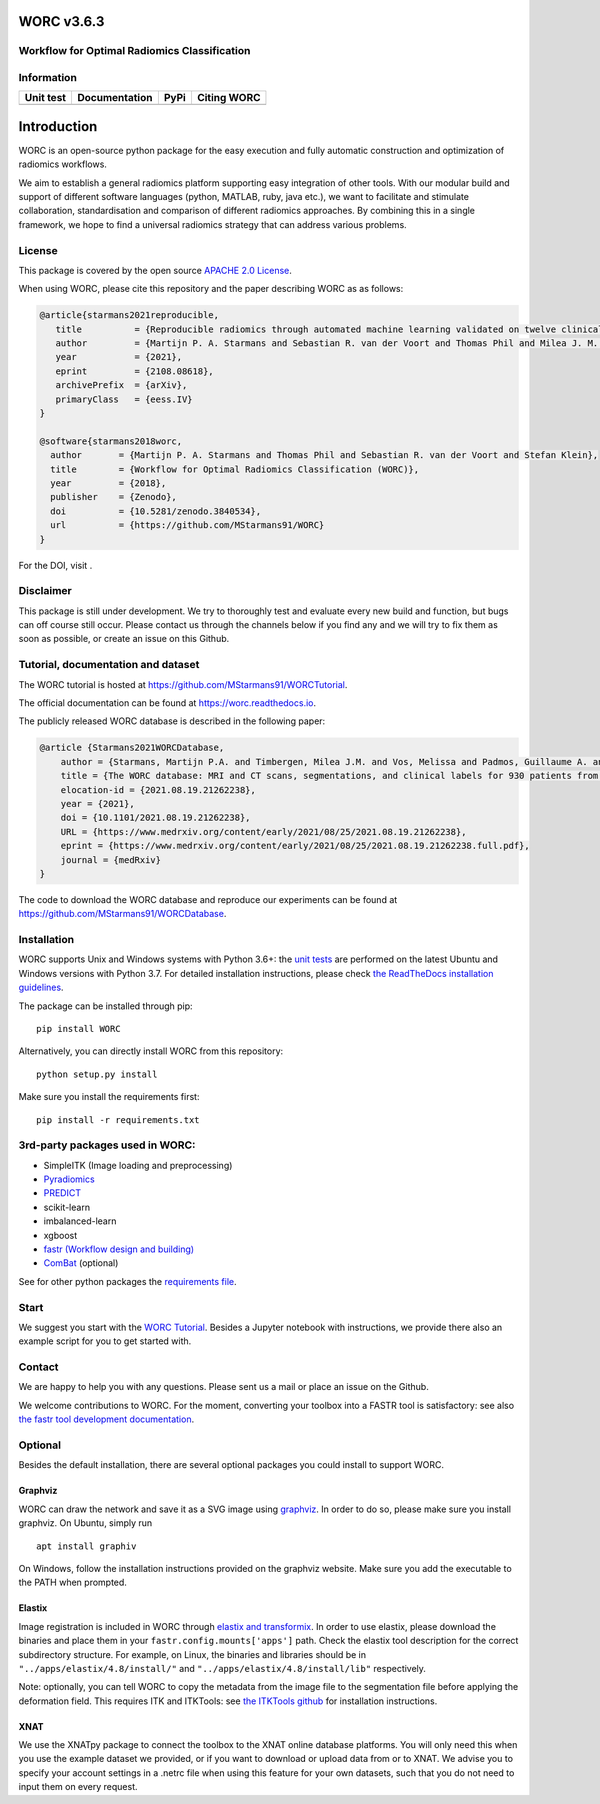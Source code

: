 WORC v3.6.3
===========

Workflow for Optimal Radiomics Classification
---------------------------------------------

Information
-----------

+-------------------+------------------+------------------+------------+
| Unit test         | Documentation    | PyPi             | Citing     |
|                   |                  |                  | WORC       |
+===================+==================+==================+============+
| |image1|          | |image2|         | |image3|         | |image4|   |
+-------------------+------------------+------------------+------------+

Introduction
============

WORC is an open-source python package for the easy execution and fully
automatic construction and optimization of radiomics workflows.

We aim to establish a general radiomics platform supporting easy
integration of other tools. With our modular build and support of
different software languages (python, MATLAB, ruby, java etc.), we want
to facilitate and stimulate collaboration, standardisation and
comparison of different radiomics approaches. By combining this in a
single framework, we hope to find a universal radiomics strategy that
can address various problems.

License
-------

This package is covered by the open source `APACHE 2.0
License <APACHE-LICENSE-2.0>`__.

When using WORC, please cite this repository and the paper describing
WORC as as follows:

.. code:: bibtex

   @article{starmans2021reproducible,
      title          = {Reproducible radiomics through automated machine learning validated on twelve clinical applications}, 
      author         = {Martijn P. A. Starmans and Sebastian R. van der Voort and Thomas Phil and Milea J. M. Timbergen and Melissa Vos and Guillaume A. Padmos and Wouter Kessels and David    Hanff and Dirk J. Grunhagen and Cornelis Verhoef and Stefan Sleijfer and Martin J. van den Bent and Marion Smits and Roy S. Dwarkasing and Christopher J. Els and Federico Fiduzi and Geert J. L. H. van Leenders and Anela Blazevic and Johannes Hofland and Tessa Brabander and Renza A. H. van Gils and Gaston J. H. Franssen and Richard A. Feelders and Wouter W. de Herder and Florian E. Buisman and Francois E. J. A. Willemssen and Bas Groot Koerkamp and Lindsay Angus and Astrid A. M. van der Veldt and Ana Rajicic and Arlette E. Odink and Mitchell Deen and Jose M. Castillo T. and Jifke Veenland and Ivo Schoots and Michel Renckens and Michail Doukas and Rob A. de Man and Jan N. M. IJzermans and Razvan L. Miclea and Peter B. Vermeulen and Esther E. Bron and Maarten G. Thomeer and Jacob J. Visser and Wiro J. Niessen and Stefan Klein},
      year           = {2021},
      eprint         = {2108.08618},
      archivePrefix  = {arXiv},
      primaryClass   = {eess.IV}
   }

   @software{starmans2018worc,
     author       = {Martijn P. A. Starmans and Thomas Phil and Sebastian R. van der Voort and Stefan Klein},
     title        = {Workflow for Optimal Radiomics Classification (WORC)},
     year         = {2018},
     publisher    = {Zenodo},
     doi          = {10.5281/zenodo.3840534},
     url          = {https://github.com/MStarmans91/WORC}
   }

For the DOI, visit |image5|.

Disclaimer
----------

This package is still under development. We try to thoroughly test and
evaluate every new build and function, but bugs can off course still
occur. Please contact us through the channels below if you find any and
we will try to fix them as soon as possible, or create an issue on this
Github.

Tutorial, documentation and dataset
-----------------------------------

The WORC tutorial is hosted at
https://github.com/MStarmans91/WORCTutorial.

The official documentation can be found at https://worc.readthedocs.io.

The publicly released WORC database is described in the following paper:

.. code:: bibtex

   @article {Starmans2021WORCDatabase,
       author = {Starmans, Martijn P.A. and Timbergen, Milea J.M. and Vos, Melissa and Padmos, Guillaume A. and Gr{\"u}nhagen, Dirk J. and Verhoef, Cornelis and Sleijfer, Stefan and van Leenders, Geert J.L.H. and Buisman, Florian E. and Willemssen, Francois E.J.A. and Koerkamp, Bas Groot and Angus, Lindsay and van der Veldt, Astrid A.M. and Rajicic, Ana and Odink, Arlette E. and Renckens, Michel and Doukas, Michail and de Man, Rob A. and IJzermans, Jan N.M. and Miclea, Razvan L. and Vermeulen, Peter B. and Thomeer, Maarten G. and Visser, Jacob J. and Niessen, Wiro J. and Klein, Stefan},
       title = {The WORC database: MRI and CT scans, segmentations, and clinical labels for 930 patients from six radiomics studies},
       elocation-id = {2021.08.19.21262238},
       year = {2021},
       doi = {10.1101/2021.08.19.21262238},
       URL = {https://www.medrxiv.org/content/early/2021/08/25/2021.08.19.21262238},
       eprint = {https://www.medrxiv.org/content/early/2021/08/25/2021.08.19.21262238.full.pdf},
       journal = {medRxiv}
   }

The code to download the WORC database and reproduce our experiments can
be found at https://github.com/MStarmans91/WORCDatabase.

Installation
------------

WORC supports Unix and Windows systems with Python 3.6+: the `unit
tests <https://github.com/MStarmans91/WORC/actions?query=workflow%3A%22Unit+test%22>`__
are performed on the latest Ubuntu and Windows versions with Python 3.7.
For detailed installation instructions, please check `the ReadTheDocs
installation
guidelines <https://worc.readthedocs.io/en/latest/static/quick_start.html#installation>`__.

The package can be installed through pip:

::

     pip install WORC

Alternatively, you can directly install WORC from this repository:

::

     python setup.py install

Make sure you install the requirements first:

::

     pip install -r requirements.txt

3rd-party packages used in WORC:
--------------------------------

-  SimpleITK (Image loading and preprocessing)
-  `Pyradiomics <https://github.com/radiomics/pyradiomics>`__
-  `PREDICT <https://github.com/Svdvoort/PREDICTFastr>`__
-  scikit-learn
-  imbalanced-learn
-  xgboost
-  `fastr (Workflow design and
   building) <http://fastr.readthedocs.io>`__
-  `ComBat <https://github.com/Jfortin1/ComBatHarmonization>`__
   (optional)

See for other python packages the `requirements
file <requirements.txt>`__.

Start
-----

We suggest you start with the `WORC
Tutorial <https://github.com/MStarmans91/WORCTutorial>`__. Besides a
Jupyter notebook with instructions, we provide there also an example
script for you to get started with.

Contact
-------

We are happy to help you with any questions. Please sent us a mail or
place an issue on the Github.

We welcome contributions to WORC. For the moment, converting your
toolbox into a FASTR tool is satisfactory: see also `the fastr tool
development
documentation <https://fastr.readthedocs.io/en/stable/static/user_manual.html#create-your-own-tool>`__.

Optional
--------

Besides the default installation, there are several optional packages
you could install to support WORC.

Graphviz
~~~~~~~~

WORC can draw the network and save it as a SVG image using
`graphviz <https://www.graphviz.org/>`__. In order to do so, please make
sure you install graphviz. On Ubuntu, simply run

::

     apt install graphiv

On Windows, follow the installation instructions provided on the
graphviz website. Make sure you add the executable to the PATH when
prompted.

Elastix
~~~~~~~

Image registration is included in WORC through `elastix and
transformix <http://elastix.isi.uu.nl/>`__. In order to use elastix,
please download the binaries and place them in your
``fastr.config.mounts['apps']`` path. Check the elastix tool description
for the correct subdirectory structure. For example, on Linux, the
binaries and libraries should be in ``"../apps/elastix/4.8/install/"``
and ``"../apps/elastix/4.8/install/lib"`` respectively.

Note: optionally, you can tell WORC to copy the metadata from the image
file to the segmentation file before applying the deformation field.
This requires ITK and ITKTools: see `the ITKTools
github <https://github.com/ITKTools/ITKTools>`__ for installation
instructions.

XNAT
~~~~

We use the XNATpy package to connect the toolbox to the XNAT online
database platforms. You will only need this when you use the example
dataset we provided, or if you want to download or upload data from or
to XNAT. We advise you to specify your account settings in a .netrc file
when using this feature for your own datasets, such that you do not need
to input them on every request.

.. |image1| image:: https://github.com/MStarmans91/WORC/workflows/Unit%20test/badge.svg
   :target: https://github.com/MStarmans91/WORC/actions?query=workflow%3A%22Unit+test%22
.. |image2| image:: https://readthedocs.org/projects/worc/badge/?version=latest
   :target: https://worc.readthedocs.io/en/latest/?badge=latest
.. |image3| image:: https://badge.fury.io/py/WORC.svg
   :target: https://badge.fury.io/py/WORC
.. |image4| image:: https://zenodo.org/badge/DOI/10.5281/zenodo.3840534.svg
   :target: https://zenodo.org/badge/latestdoi/92295542
.. |image5| image:: https://zenodo.org/badge/DOI/10.5281/zenodo.3840534.svg
   :target: https://zenodo.org/badge/latestdoi/92295542
